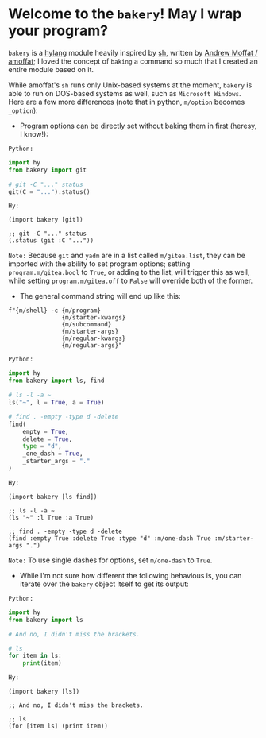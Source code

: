 * Welcome to the ~bakery~! May I wrap your program?

~bakery~ is a [[https://docs.hylang.org/en/alpha/][hylang]] module heavily inspired by [[https://amoffat.github.io/sh/][sh]],
written by [[https://github.com/amoffat][Andrew Moffat / amoffat]];
I loved the concept of ~baking~ a command so much that I created an entire module based on it.

While amoffat's ~sh~ runs only Unix-based systems at the moment, ~bakery~ is able to run on DOS-based systems as well, such as ~Microsoft Windows~.
Here are a few more differences (note that in python, ~m/option~ becomes ~_option~):

- Program options can be directly set without baking them in first (heresy, I know!):

~Python:~

#+begin_src python
import hy
from bakery import git

# git -C "..." status
git(C = "...").status()
#+end_src

~Hy:~

#+begin_src hy
(import bakery [git])

;; git -C "..." status
(.status (git :C "..."))
#+end_src

~Note:~ Because ~git~ and ~yadm~ are in a list called ~m/gitea.list~, they can be imported with the ability to set program options;
setting ~program.m/gitea.bool~ to ~True~, or adding to the list, will trigger this as well,
while setting ~program.m/gitea.off~ to ~False~ will override both of the former.

- The general command string will end up like this:

#+begin_src hy
f"{m/shell} -c {m/program}
               {m/starter-kwargs}
               {m/subcommand}
               {m/starter-args}
               {m/regular-kwargs}
               {m/regular-args}"
#+end_src

~Python:~

#+begin_src python
import hy
from bakery import ls, find

# ls -l -a ~
ls("~", l = True, a = True)

# find . -empty -type d -delete
find(
    empty = True,
    delete = True,
    type = "d",
    _one_dash = True,
    _starter_args = "."
)
#+end_src

~Hy:~

#+begin_src hy
(import bakery [ls find])

;; ls -l -a ~
(ls "~" :l True :a True)

;; find . -empty -type d -delete
(find :empty True :delete True :type "d" :m/one-dash True :m/starter-args ".")
#+end_src

~Note:~ To use single dashes for options, set ~m/one-dash~ to ~True~.

- While I'm not sure how different the following behavious is, you can iterate over the ~bakery~ object itself to get its output:

~Python:~

#+begin_src python
import hy
from bakery import ls

# And no, I didn't miss the brackets.

# ls
for item in ls:
    print(item)
#+end_src

~Hy:~

#+begin_src hy
(import bakery [ls])

;; And no, I didn't miss the brackets.

;; ls
(for [item ls] (print item))
#+end_src